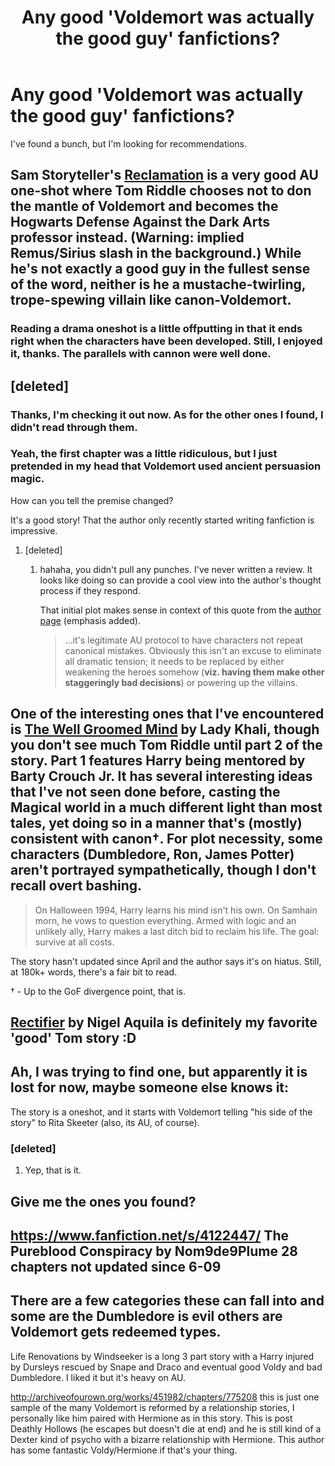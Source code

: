 #+TITLE: Any good 'Voldemort was actually the good guy' fanfictions?

* Any good 'Voldemort was actually the good guy' fanfictions?
:PROPERTIES:
:Author: deskglass
:Score: 10
:DateUnix: 1373957944.0
:DateShort: 2013-Jul-16
:END:
I've found a bunch, but I'm looking for recommendations.


** Sam Storyteller's [[http://sam-storyteller.dreamwidth.org/97242.html][Reclamation]] is a very good AU one-shot where Tom Riddle chooses not to don the mantle of Voldemort and becomes the Hogwarts Defense Against the Dark Arts professor instead. (Warning: implied Remus/Sirius slash in the background.) While he's not exactly a good guy in the fullest sense of the word, neither is he a mustache-twirling, trope-spewing villain like canon-Voldemort.
:PROPERTIES:
:Author: __Pers
:Score: 5
:DateUnix: 1374011307.0
:DateShort: 2013-Jul-17
:END:

*** Reading a drama oneshot is a little offputting in that it ends right when the characters have been developed. Still, I enjoyed it, thanks. The parallels with cannon were well done.
:PROPERTIES:
:Author: deskglass
:Score: 1
:DateUnix: 1374376498.0
:DateShort: 2013-Jul-21
:END:


** [deleted]
:PROPERTIES:
:Score: 3
:DateUnix: 1373959057.0
:DateShort: 2013-Jul-16
:END:

*** Thanks, I'm checking it out now. As for the other ones I found, I didn't read through them.
:PROPERTIES:
:Author: deskglass
:Score: 3
:DateUnix: 1373959439.0
:DateShort: 2013-Jul-16
:END:


*** Yeah, the first chapter was a little ridiculous, but I just pretended in my head that Voldemort used ancient persuasion magic.

How can you tell the premise changed?

It's a good story! That the author only recently started writing fanfiction is impressive.
:PROPERTIES:
:Author: deskglass
:Score: 2
:DateUnix: 1374129122.0
:DateShort: 2013-Jul-18
:END:

**** [deleted]
:PROPERTIES:
:Score: 2
:DateUnix: 1374142545.0
:DateShort: 2013-Jul-18
:END:

***** hahaha, you didn't pull any punches. I've never written a review. It looks like doing so can provide a cool view into the author's thought process if they respond.

That initial plot makes sense in context of this quote from the [[http://www.fanfiction.net/u/4707801/Two-four-twelve][author page]] (emphasis added).

#+begin_quote
  ...it's legitimate AU protocol to have characters not repeat canonical mistakes. Obviously this isn't an excuse to eliminate all dramatic tension; it needs to be replaced by either weakening the heroes somehow (*viz. having them make other staggeringly bad decisions*) or powering up the villains.
#+end_quote
:PROPERTIES:
:Author: deskglass
:Score: 2
:DateUnix: 1374187026.0
:DateShort: 2013-Jul-19
:END:


** One of the interesting ones that I've encountered is [[http://www.fanfiction.net/s/8163784/27/The-Well-Groomed-Mind][The Well Groomed Mind]] by Lady Khali, though you don't see much Tom Riddle until part 2 of the story. Part 1 features Harry being mentored by Barty Crouch Jr. It has several interesting ideas that I've not seen done before, casting the Magical world in a much different light than most tales, yet doing so in a manner that's (mostly) consistent with canon†. For plot necessity, some characters (Dumbledore, Ron, James Potter) aren't portrayed sympathetically, though I don't recall overt bashing.

#+begin_quote
  On Halloween 1994, Harry learns his mind isn't his own. On Samhain morn, he vows to question everything. Armed with logic and an unlikely ally, Harry makes a last ditch bid to reclaim his life. The goal: survive at all costs.
#+end_quote

The story hasn't updated since April and the author says it's on hiatus. Still, at 180k+ words, there's a fair bit to read.

† - Up to the GoF divergence point, that is.
:PROPERTIES:
:Author: __Pers
:Score: 3
:DateUnix: 1373975021.0
:DateShort: 2013-Jul-16
:END:


** [[http://www.fanfiction.net/s/2595818/1/Rectifier][Rectifier]] by Nigel Aquila is definitely my favorite 'good' Tom story :D
:PROPERTIES:
:Author: bronzewombat
:Score: 3
:DateUnix: 1374024911.0
:DateShort: 2013-Jul-17
:END:


** Ah, I was trying to find one, but apparently it is lost for now, maybe someone else knows it:

The story is a oneshot, and it starts with Voldemort telling "his side of the story" to Rita Skeeter (also, its AU, of course).
:PROPERTIES:
:Author: B8foPIlIlllvvvvvv
:Score: 2
:DateUnix: 1374039012.0
:DateShort: 2013-Jul-17
:END:

*** [deleted]
:PROPERTIES:
:Score: 4
:DateUnix: 1374053336.0
:DateShort: 2013-Jul-17
:END:

**** Yep, that is it.
:PROPERTIES:
:Author: B8foPIlIlllvvvvvv
:Score: 2
:DateUnix: 1374116982.0
:DateShort: 2013-Jul-18
:END:


** Give me the ones you found?
:PROPERTIES:
:Score: 2
:DateUnix: 1374099429.0
:DateShort: 2013-Jul-18
:END:


** [[https://www.fanfiction.net/s/4122447/]] The Pureblood Conspiracy by Nom9de9Plume 28 chapters not updated since 6-09
:PROPERTIES:
:Author: 944tim
:Score: 2
:DateUnix: 1384876942.0
:DateShort: 2013-Nov-19
:END:


** There are a few categories these can fall into and some are the Dumbledore is evil others are Voldemort gets redeemed types.

Life Renovations by Windseeker is a long 3 part story with a Harry injured by Dursleys rescued by Snape and Draco and eventual good Voldy and bad Dumbledore. I liked it but it's heavy on AU.

[[http://archiveofourown.org/works/451982/chapters/775208]] this is just one sample of the many Voldemort is reformed by a relationship stories, I personally like him paired with Hermione as in this story. This is post Deathly Hollows (he escapes but doesn't die at end) and he is still kind of a Dexter kind of psycho with a bizarre relationship with Hermione. This author has some fantastic Voldy/Hermione if that's your thing.
:PROPERTIES:
:Author: ishywho
:Score: 1
:DateUnix: 1374006882.0
:DateShort: 2013-Jul-17
:END:
